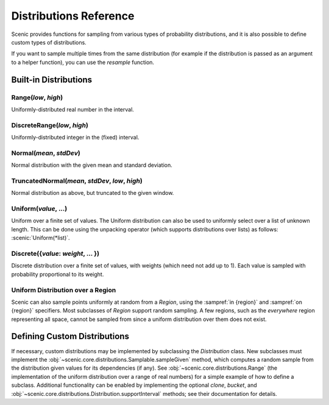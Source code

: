 ..  _distributions:

***********************
Distributions Reference
***********************

Scenic provides functions for sampling from various types of probability distributions, and it is also possible to define custom types of distributions.

If you want to sample multiple times from the same distribution (for example if the distribution is passed as an argument to a helper function), you can use the `resample` function.


Built-in Distributions
======================

.. _Range({low}, {high}):

Range(*low*, *high*)
--------------------
Uniformly-distributed real number in the interval.

.. _DiscreteRange({low}, {high}):

DiscreteRange(*low*, *high*)
----------------------------
Uniformly-distributed integer in the (fixed) interval.

.. _Normal({mean}, {stdDev}):

Normal(*mean*, *stdDev*)
------------------------
Normal distribution with the given mean and standard deviation.

.. _TruncatedNormal({mean}, {stdDev}, {low}, {high}):

TruncatedNormal(*mean*, *stdDev*, *low*, *high*)
------------------------------------------------
Normal distribution as above, but truncated to the given window.

.. _Uniform({value}, {...}):

Uniform(*value*, ...)
---------------------
Uniform over a finite set of values. The Uniform distribution can also be used to uniformly select over a list of unknown length. This can be done using the unpacking operator (which supports distributions over lists) as follows: :scenic:`Uniform(*list)`.

.. _DiscreteDistr:

Discrete({*value*: *weight*, ... })
-----------------------------------
Discrete distribution over a finite set of values, with weights (which need not add up to 1).
Each value is sampled with probability proportional to its weight.

.. _uniform_in_region:

Uniform Distribution over a Region
----------------------------------
Scenic can also sample points uniformly at random from a `Region`, using the :sampref:`in {region}` and :sampref:`on {region}` specifiers.
Most subclasses of `Region` support random sampling.
A few regions, such as the `everywhere` region representing all space, cannot be sampled from since a uniform distribution over them does not exist.

Defining Custom Distributions
=============================

If necessary, custom distributions may be implemented by subclassing the `Distribution` class.
New subclasses must implement the :obj:`~scenic.core.distributions.Samplable.sampleGiven` method, which computes a random sample from the distribution given values for its dependencies (if any).
See :obj:`~scenic.core.distributions.Range` (the implementation of the uniform distribution over a range of real numbers) for a simple example of how to define a subclass.
Additional functionality can be enabled by implementing the optional `clone`, `bucket`, and :obj:`~scenic.core.distributions.Distribution.supportInterval` methods; see their documentation for details.
